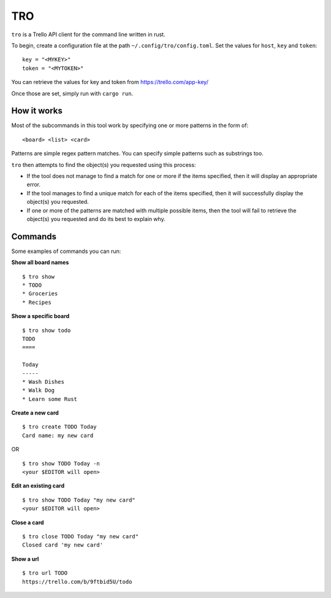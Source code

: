 TRO
===

|CircleCI| |CratesIO|

``tro`` is a Trello API client for the command line written in rust.

To begin, create a configuration file at the path ``~/.config/tro/config.toml``.
Set the values for ``host``, ``key`` and ``token``:

::

    key = "<MYKEY>"
    token = "<MYTOKEN>"

You can retrieve the values for key and token from https://trello.com/app-key/

Once those are set, simply run with ``cargo run``.

How it works
------------

Most of the subcommands in this tool work by specifying one or more patterns in the form of:

::

    <board> <list> <card>

Patterns are simple regex pattern matches. You can specify simple patterns such as substrings too.

``tro`` then attempts to find the object(s) you requested using this process:

* If the tool does not manage to find a match for one or more if the items specified, then it will display an appropriate error.

* If the tool manages to find a unique match for each of the items specified, then it will successfully display the object(s) you requested.

* If one or more of the patterns are matched with multiple possible items, then the tool will fail to retrieve the object(s) you requested and do its best to explain why.

Commands
--------

Some examples of commands you can run:

**Show all board names**

::

    $ tro show
    * TODO
    * Groceries
    * Recipes


**Show a specific board**

::

    $ tro show todo
    TODO
    ====

    Today
    -----
    * Wash Dishes
    * Walk Dog
    * Learn some Rust


**Create a new card**

::

    $ tro create TODO Today
    Card name: my new card

OR

::

    $ tro show TODO Today -n
    <your $EDITOR will open>

**Edit an existing card**

::

    $ tro show TODO Today "my new card"
    <your $EDITOR will open>

**Close a card**

::

    $ tro close TODO Today "my new card"
    Closed card 'my new card'

**Show a url**

::

    $ tro url TODO
    https://trello.com/b/9ftbid5U/todo

.. |CircleCI| image:: https://circleci.com/gh/MichaelAquilina/tro.svg?style=svg
   :target: https://circleci.com/gh/MichaelAquilina/tro

.. |CratesIO| image:: https://img.shields.io/crates/v/tro.svg
   :target: https://crates.io/crates/tro

